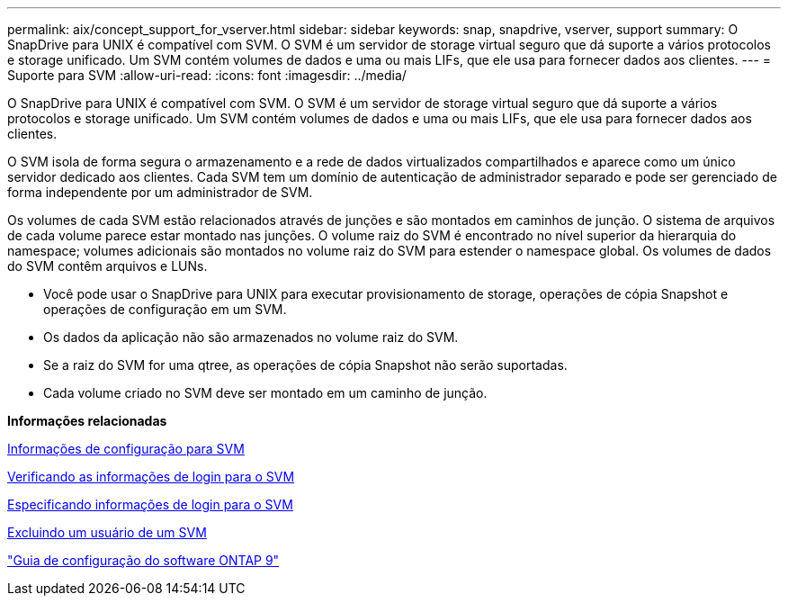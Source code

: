 ---
permalink: aix/concept_support_for_vserver.html 
sidebar: sidebar 
keywords: snap, snapdrive, vserver, support 
summary: O SnapDrive para UNIX é compatível com SVM. O SVM é um servidor de storage virtual seguro que dá suporte a vários protocolos e storage unificado. Um SVM contém volumes de dados e uma ou mais LIFs, que ele usa para fornecer dados aos clientes. 
---
= Suporte para SVM
:allow-uri-read: 
:icons: font
:imagesdir: ../media/


[role="lead"]
O SnapDrive para UNIX é compatível com SVM. O SVM é um servidor de storage virtual seguro que dá suporte a vários protocolos e storage unificado. Um SVM contém volumes de dados e uma ou mais LIFs, que ele usa para fornecer dados aos clientes.

O SVM isola de forma segura o armazenamento e a rede de dados virtualizados compartilhados e aparece como um único servidor dedicado aos clientes. Cada SVM tem um domínio de autenticação de administrador separado e pode ser gerenciado de forma independente por um administrador de SVM.

Os volumes de cada SVM estão relacionados através de junções e são montados em caminhos de junção. O sistema de arquivos de cada volume parece estar montado nas junções. O volume raiz do SVM é encontrado no nível superior da hierarquia do namespace; volumes adicionais são montados no volume raiz do SVM para estender o namespace global. Os volumes de dados do SVM contêm arquivos e LUNs.

* Você pode usar o SnapDrive para UNIX para executar provisionamento de storage, operações de cópia Snapshot e operações de configuração em um SVM.
* Os dados da aplicação não são armazenados no volume raiz do SVM.
* Se a raiz do SVM for uma qtree, as operações de cópia Snapshot não serão suportadas.
* Cada volume criado no SVM deve ser montado em um caminho de junção.


*Informações relacionadas*

xref:concept_configuration_information_for_vserver_environment.adoc[Informações de configuração para SVM]

xref:task_verifying_login_information_for_vserver.adoc[Verificando as informações de login para o SVM]

xref:task_specifying_login_information_for_vserver.adoc[Especificando informações de login para o SVM]

xref:task_deleting_a_user_for_a_vserver.adoc[Excluindo um usuário de um SVM]

http://docs.netapp.com/ontap-9/topic/com.netapp.doc.dot-cm-ssg/home.html["Guia de configuração do software ONTAP 9"]
